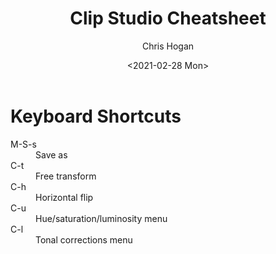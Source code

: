 #+TITLE: Clip Studio Cheatsheet
#+AUTHOR: Chris Hogan
#+DATE: <2021-02-28 Mon>
#+STARTUP: nologdone

* Keyboard Shortcuts
  - M-S-s :: Save as
  - C-t :: Free transform
  - C-h :: Horizontal flip
  - C-u :: Hue/saturation/luminosity menu
  - C-l :: Tonal corrections menu
    
    
